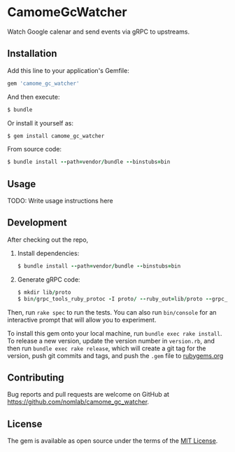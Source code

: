 * CamomeGcWatcher

  Watch Google calenar and send events via gRPC to upstreams.

** Installation

   Add this line to your application's Gemfile:

   #+BEGIN_SRC ruby
     gem 'camome_gc_watcher'
   #+END_SRC

   And then execute:

   #+BEGIN_SRC ruby
     $ bundle
   #+END_SRC

   Or install it yourself as:

   #+BEGIN_SRC ruby
     $ gem install camome_gc_watcher
   #+END_SRC

   From source code:
   #+BEGIN_SRC ruby
     $ bundle install --path=vendor/bundle --binstubs=bin
   #+END_SRC

** Usage

   TODO: Write usage instructions here

** Development

   After checking out the repo,

   1. Install dependencies:
     #+BEGIN_SRC ruby
     $ bundle install --path=vendor/bundle --binstubs=bin
     #+END_SRC

   2. Generate gRPC code:
     #+BEGIN_SRC ruby
     $ mkdir lib/proto
     $ bin/grpc_tools_ruby_protoc -I proto/ --ruby_out=lib/proto --grpc_out=lib/proto proto/camome/calendar/event.proto
     #+END_SRC

   Then, run =rake spec= to run the tests. You can also
   run =bin/console= for an interactive prompt that will allow you to
   experiment.

   To install this gem onto your local machine, run
   =bundle exec rake install=. To release a new version,
   update the version number in
   =version.rb=, and then run =bundle exec rake release=, which will
   create a git tag for the version, push git commits and tags, and push
   the =.gem= file to [[https://rubygems.org][rubygems.org]]

** Contributing

   Bug reports and pull requests are welcome on GitHub at
   https://github.com/nomlab/camome_gc_watcher.

** License

   The gem is available as open source under the terms of the
   [[https://opensource.org/licenses/MIT][MIT License]].
